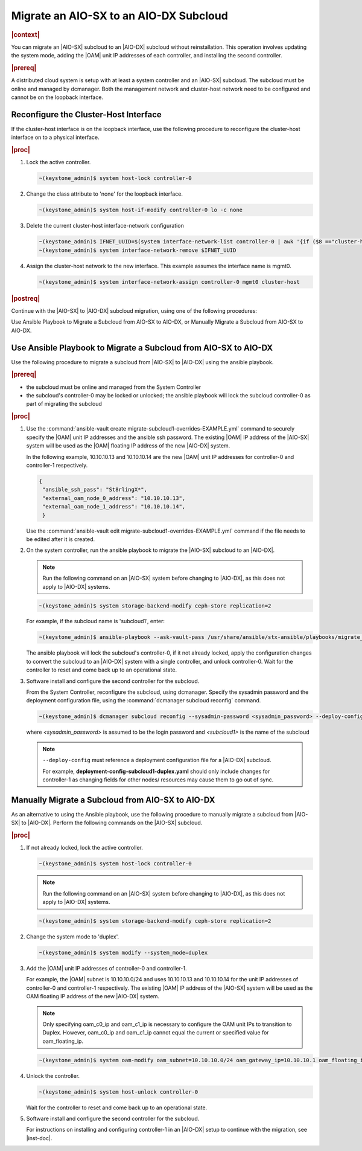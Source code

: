 
.. _migrate-an-aiosx-subcloud-to-an-aiodx-subcloud:

---------------------------------------
Migrate an AIO-SX to an AIO-DX Subcloud
---------------------------------------

.. rubric:: |context|

You can migrate an |AIO-SX| subcloud to an |AIO-DX| subcloud without
reinstallation. This operation involves updating the system mode, adding the
|OAM| unit IP addresses of each controller, and installing the second controller.

.. rubric:: |prereq|

A distributed cloud system is setup with at least a system controller and an
|AIO-SX| subcloud. The subcloud must be online and managed by dcmanager.
Both the management network and cluster-host network need to be configured and
cannot be on the loopback interface.

======================================
Reconfigure the Cluster-Host Interface
======================================

If the cluster-host interface is on the loopback interface, use the following
procedure to reconfigure the cluster-host interface on to a physical interface.

.. rubric:: |proc|

#.  Lock the active controller.

    .. code-block:: none

        ~(keystone_admin)$ system host-lock controller-0

#.  Change the class attribute to 'none' for the loopback interface.

    .. code-block:: none

        ~(keystone_admin)$ system host-if-modify controller-0 lo -c none

#.  Delete the current cluster-host interface-network configuration

    .. code-block:: none

        ~(keystone_admin)$ IFNET_UUID=$(system interface-network-list controller-0 | awk '{if ($8 =="cluster-host") print $4;}')
        ~(keystone_admin)$ system interface-network-remove $IFNET_UUID

#.  Assign the cluster-host network to the new interface. This example assumes
    the interface name is mgmt0.

    .. code-block:: none

        ~(keystone_admin)$ system interface-network-assign controller-0 mgmt0 cluster-host

.. rubric:: |postreq|

Continue with the |AIO-SX| to |AIO-DX| subcloud migration, using one of the
following procedures:

Use Ansible Playbook to Migrate a Subcloud from AIO-SX to AIO-DX, or
Manually Migrate a Subcloud from AIO-SX to AIO-DX.


.. _use-ansible-playbook-to-migrate-a-subcloud-from-AIO-SX-to-AIO-DX:

.. Updates required for -High Security Vulnerability Document Updates

================================================================
Use Ansible Playbook to Migrate a Subcloud from AIO-SX to AIO-DX
================================================================

Use the following procedure to migrate a subcloud from |AIO-SX| to |AIO-DX|
using the ansible playbook.

.. rubric:: |prereq|

-  the subcloud must be online and managed from the System Controller
-  the subcloud's controller-0 may be locked or unlocked; the ansible playbook
   will lock the subcloud controller-0 as part of migrating the subcloud


.. rubric:: |proc|

#.  Use the :command:`ansible-vault create migrate-subcloud1-overrides-EXAMPLE.yml`
    command to securely specify the |OAM| unit IP addresses and the ansible
    ssh password. The existing |OAM| IP address of the |AIO-SX| system will be
    used as the |OAM| floating IP address of the new |AIO-DX| system.

    In the following example, 10.10.10.13 and 10.10.10.14 are the new |OAM| unit
    IP addresses for controller-0 and controller-1 respectively.

    .. code-block:: none

         {
          "ansible_ssh_pass": "St8rlingX*",
          "external_oam_node_0_address": "10.10.10.13",
          "external_oam_node_1_address": "10.10.10.14",
          }

    Use the :command:`ansible-vault edit migrate-subcloud1-overrides-EXAMPLE.yml`
    command if the file needs to be edited after it is created.

#.  On the system controller, run the ansible playbook to migrate the |AIO-SX|
    subcloud to an |AIO-DX|.

    .. note::

        Run the following command on an |AIO-SX| system before changing to |AIO-DX|, as this
        does not apply to |AIO-DX| systems.

    .. code-block:: none

        ~(keystone_admin)$ system storage-backend-modify ceph-store replication=2

    For example, if the subcloud name is 'subcloud1', enter:

    .. code-block:: none

        ~(keystone_admin)$ ansible-playbook --ask-vault-pass /usr/share/ansible/stx-ansible/playbooks/migrate_sx_to_dx.yml -e @migrate-subcloud1-overrides-EXAMPLE.yml -i subcloud1, -v

    The ansible playbook will lock the subcloud's controller-0, if it not
    already locked, apply the configuration changes to convert the subcloud to
    an |AIO-DX| system with a single controller, and unlock controller-0.
    Wait for the controller to reset and come back up to an operational state.

#.  Software install and configure the second controller for the subcloud.

    From the System Controller, reconfigure the subcloud, using dcmanager.
    Specify the sysadmin password and the deployment configuration file, using
    the :command:`dcmanager subcloud reconfig` command.

    .. code-block:: none

        ~(keystone_admin)$ dcmanager subcloud reconfig --sysadmin-password <sysadmin_password> --deploy-config deployment-config-subcloud1-duplex.yaml <subcloud1>

    where *<sysadmin_password>* is assumed to be the login password and
    *<subcloud1>* is the name of the subcloud

    .. note::

        ``--deploy-config`` must reference a deployment configuration file for
        a |AIO-DX| subcloud.

        For example, **deployment-config-subcloud1-duplex.yaml** should only
        include changes for controller-1 as changing fields for other nodes/
        resources may cause them to go out of sync.

.. only:: partner

    .. include:: /_includes/migrate-an-aiosx-subcloud-to-an-aiodx-subcloud.rest


.. _manually-migrate-a-subcloud-from-AIO-SX-to-AIO-DX:

=================================================
Manually Migrate a Subcloud from AIO-SX to AIO-DX
=================================================

As an alternative to using the Ansible playbook, use the following procedure
to manually migrate a subcloud from |AIO-SX| to |AIO-DX|. Perform the following
commands on the |AIO-SX| subcloud.

.. rubric:: |proc|

#.  If not already locked, lock the active controller.

    .. code-block:: none

        ~(keystone_admin)$ system host-lock controller-0

    .. note::

        Run the following command on an |AIO-SX| system before changing to |AIO-DX|, as this
        does not apply to |AIO-DX| systems.

    .. code-block:: none

        ~(keystone_admin)$ system storage-backend-modify ceph-store replication=2


#.  Change the system mode to 'duplex'.

    .. code-block:: none

        ~(keystone_admin)$ system modify --system_mode=duplex

#.  Add the |OAM| unit IP addresses of controller-0 and controller-1.

    For example, the |OAM| subnet is 10.10.10.0/24 and uses 10.10.10.13 and
    10.10.10.14 for the unit IP addresses of controller-0 and controller-1
    respectively. The existing |OAM| IP address of the |AIO-SX| system will be
    used as the OAM floating IP address of the new |AIO-DX| system.

    .. note::

        Only specifying oam_c0_ip and oam_c1_ip is necessary to configure the
        OAM unit IPs to transition to Duplex. However, oam_c0_ip and oam_c1_ip
        cannot equal the current or specified value for oam_floating_ip.

    .. code-block:: none

        ~(keystone_admin)$ system oam-modify oam_subnet=10.10.10.0/24 oam_gateway_ip=10.10.10.1 oam_floating_ip=10.10.10.12 oam_c0_ip=10.10.10.13 oam_c1_ip=10.10.10.14

#.  Unlock the controller.

    .. code-block:: none

        ~(keystone_admin)$ system host-unlock controller-0

    Wait for the controller to reset and come back up to an operational state.

#.  Software install and configure the second controller for the subcloud.

    For instructions on installing and configuring controller-1 in an
    |AIO-DX| setup to continue with the migration, see |inst-doc|.



